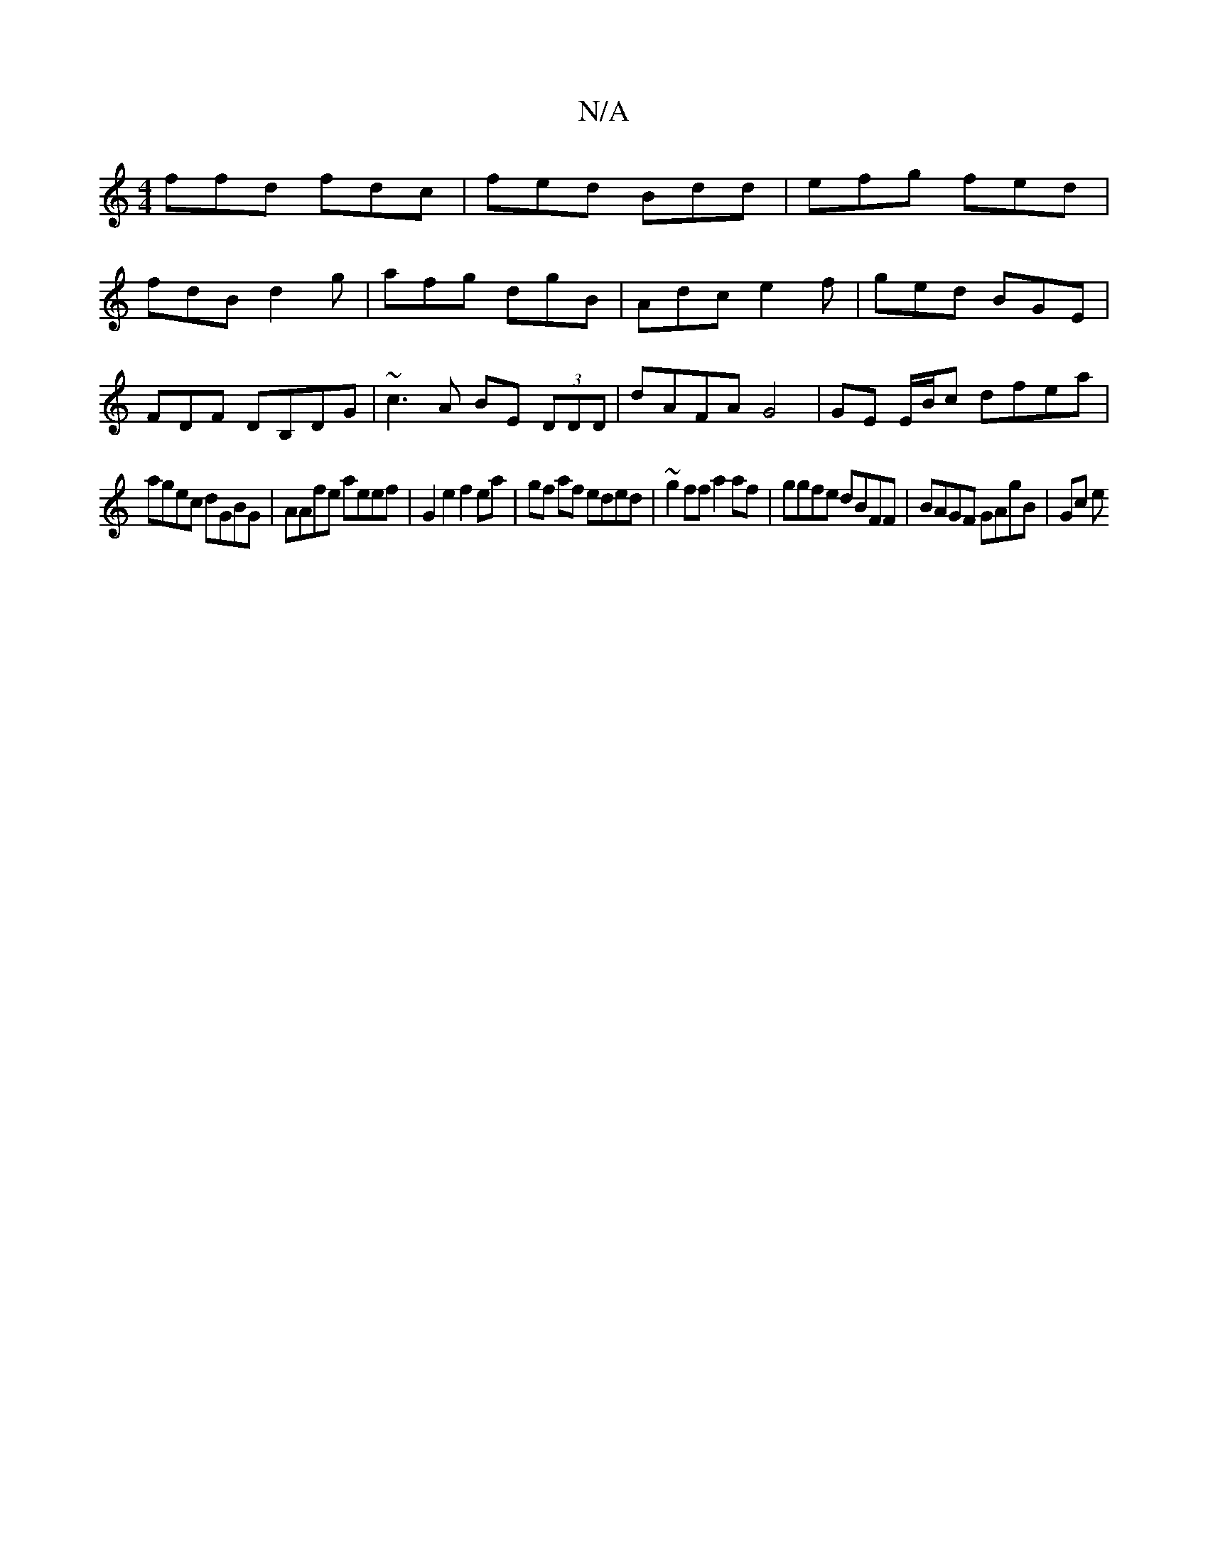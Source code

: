 X:1
T:N/A
M:4/4
R:N/A
K:Cmajor
ffd fdc|fed Bdd|efg fed|
fdB d2g|afg dgB|Adc e2f|ged BGE|
FDF DB,DG | ~c3 A BE (3DDD|dAFA G4|GE E/B/c dfea |
agec dGBG | AAfe aeef | G2 e2 f2ea|gf af eded | ~g2 ff a2 af | ggfe dBFF | BAGF GAgB | Gc e